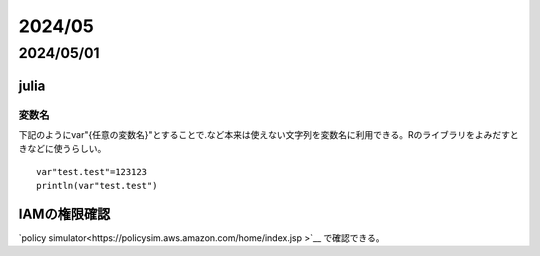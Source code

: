 =============================
  2024/05
=============================

-----------------
2024/05/01
-----------------

julia
======================

変数名
----------------------
下記のようにvar"{任意の変数名}"とすることで.など本来は使えない文字列を変数名に利用できる。Rのライブラリをよみだすときなどに使うらしい。

::

    var"test.test"=123123
    println(var"test.test")


IAMの権限確認
=================================
`policy simulator<https://policysim.aws.amazon.com/home/index.jsp
>`__ で確認できる。
  
